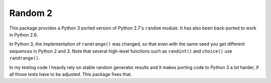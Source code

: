 ========
Random 2
========

.. image:: https://github.com/strichter/random2/actions/workflows/test.yml/badge.svg
   :target: https://github.com/strichter/random2/actions

.. image:: https://coveralls.io/repos/github/strichter/random2/badge.svg?branch=master
   :target: https://coveralls.io/github/strichter/random2?branch=master

.. image:: https://img.shields.io/pypi/v/random2.svg
   :target: https://pypi.python.org/pypi/random2

.. image:: https://img.shields.io/pypi/pyversions/random2.svg
   :target: https://pypi.python.org/pypi/random2/

This package provides a Python 3 ported version of Python 2.7's ``random``
module. It has also been back-ported to work in Python 2.6.

In Python 3, the implementation of ``randrange()`` was changed, so that even
with the same seed you get different sequences in Python 2 and 3. Note that
several high-level functions such as ``randint()`` and ``choice()`` use
``randrange()``.

In my testing code I heavily rely on stable random generator results and it
makes porting code to Python 3 a lot harder, if all those tests have to be
adjusted. This package fixes that.
